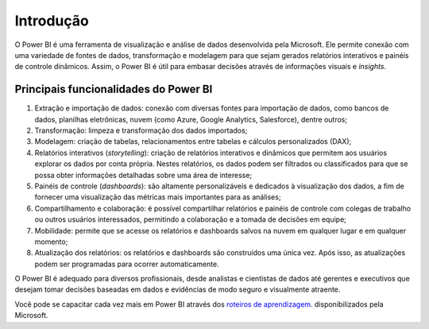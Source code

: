 .. Coloque dois pontos antes de uma frase para comentá-la

.. _introdução:

Introdução
==========

O Power BI é uma ferramenta de visualização e análise de dados desenvolvida pela Microsoft. Ele permite conexão com uma
variedade de fontes de dados, transformação e modelagem para que sejam gerados relatórios interativos e
painéis de controle dinâmicos. Assim, o Power BI é útil para embasar decisões através de informações visuais e
*insights*.


Principais funcionalidades do Power BI
--------------------------------------

1. Extração e importação de dados: conexão com diversas fontes para importação de dados, como bancos de dados, planilhas
   eletrônicas, nuvem (como Azure, Google Analytics, Salesforce), dentre outros;
2. Transformação: limpeza e transformação dos dados importados;
3. Modelagem: criação de tabelas, relacionamentos entre tabelas e cálculos personalizados (DAX);
4. Relatórios interativos (*storytelling*): criação de relatórios interativos e dinâmicos que permitem aos usuários
   explorar os dados por conta própria. Nestes relatórios, os dados podem ser filtrados ou classificados para que se
   possa obter informações detalhadas sobre uma área de interesse;
5. Painéis de controle (*dashboards*): são altamente personalizáveis e dedicados à visualização dos dados, a fim de
   fornecer uma visualização das métricas mais importantes para as análises;
6. Compartilhamento e colaboração: é possível compartilhar relatórios e painéis de controle com colegas de trabalho ou
   outros usuários interessados, permitindo a colaboração e a tomada de decisões em equipe;
7. Mobilidade: permite que se acesse os relatórios e dashboards salvos na nuvem em qualquer lugar e em qualquer momento;
8. Atualização dos relatórios: os relatórios e dashboards são construídos uma única vez. Após isso, as atualizações
   podem ser programadas para ocorrer automaticamente.

O Power BI é adequado para diversos profissionais, desde analistas e cientistas de dados até gerentes e executivos que 
desejam tomar decisões baseadas em dados e evidências de modo seguro e visualmente atraente.

Você pode se capacitar cada vez mais em Power BI através dos 
`roteiros de aprendizagem <https://learn.microsoft.com/pt-br/training/paths/get-started-power-bi/>`_. disponibilizados pela Microsoft.
